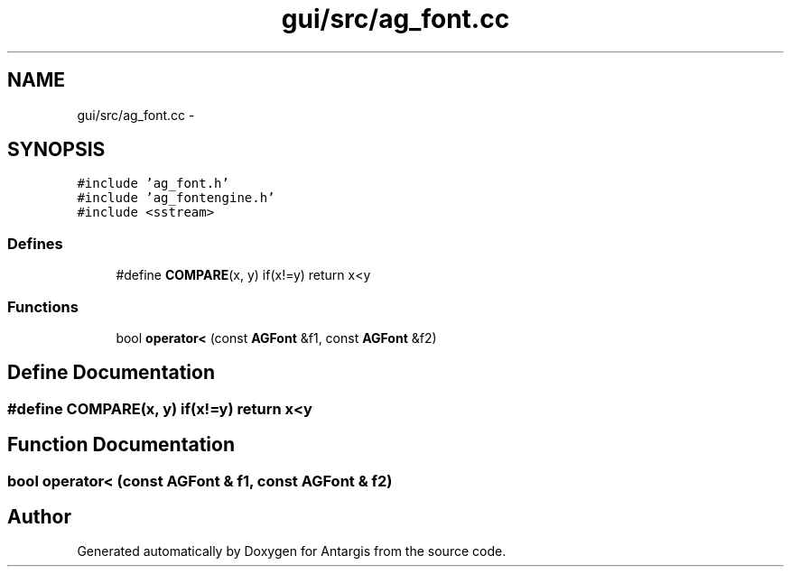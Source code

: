 .TH "gui/src/ag_font.cc" 3 "27 Oct 2006" "Version 0.1.9" "Antargis" \" -*- nroff -*-
.ad l
.nh
.SH NAME
gui/src/ag_font.cc \- 
.SH SYNOPSIS
.br
.PP
\fC#include 'ag_font.h'\fP
.br
\fC#include 'ag_fontengine.h'\fP
.br
\fC#include <sstream>\fP
.br

.SS "Defines"

.in +1c
.ti -1c
.RI "#define \fBCOMPARE\fP(x, y)   if(x!=y) return x<y"
.br
.in -1c
.SS "Functions"

.in +1c
.ti -1c
.RI "bool \fBoperator<\fP (const \fBAGFont\fP &f1, const \fBAGFont\fP &f2)"
.br
.in -1c
.SH "Define Documentation"
.PP 
.SS "#define COMPARE(x, y)   if(x!=y) return x<y"
.PP
.SH "Function Documentation"
.PP 
.SS "bool operator< (const \fBAGFont\fP & f1, const \fBAGFont\fP & f2)"
.PP
.SH "Author"
.PP 
Generated automatically by Doxygen for Antargis from the source code.
